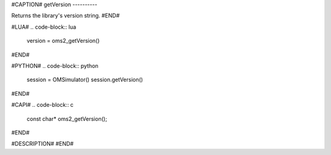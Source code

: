 #CAPTION#
getVersion
----------

Returns the library's version string.
#END#

#LUA#
.. code-block:: lua

  version = oms2_getVersion()

#END#

#PYTHON#
.. code-block:: python

  session = OMSimulator()
  session.getVersion()

#END#

#CAPI#
.. code-block:: c

  const char* oms2_getVersion();

#END#

#DESCRIPTION#
#END#
